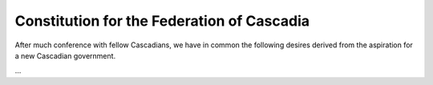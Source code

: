 ==========================================
Constitution for the Federation of Cascadia
==========================================

After much conference with fellow Cascadians, we have in common the following desires derived from the aspiration for a new Cascadian government.

...
